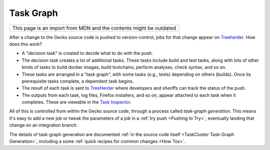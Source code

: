 Task Graph
==========

+--------------------------------------------------------------------+
| This page is an import from MDN and the contents might be outdated |
+--------------------------------------------------------------------+

After a change to the Gecko source code is pushed to version-control,
jobs for that change appear
on `Treeherder <https://treeherder.mozilla.org/>`__. How does this
work?

-  A "decision task" is created to decide what to do with the push.
-  The decision task creates a lot of additional tasks. These tasks
   include build and test tasks, along with lots of other kinds of tasks
   to build docker images, build toolchains, perform analyses, check
   syntax, and so on.
-  These tasks are arranged in a "task graph", with some tasks (e.g.,
   tests) depending on others (builds). Once its prerequisite tasks
   complete, a dependent task begins.
-  The result of each task is sent to
   `TreeHerder <https://treeherder.mozilla.org>`__ where developers and
   sheriffs can track the status of the push.
-  The outputs from each task, log files, Firefox installers, and so on,
   appear attached to each task when it completes. These are viewable in
   the `Task
   Inspector <https://tools.taskcluster.net/task-inspector/>`__.

All of this is controlled from within the Gecko source code, through a
process called *task-graph generation*.  This means it's easy to add a
new job or tweak the parameters of a job in a :ref:`try
push <Pushing to Try>`, eventually landing
that change on an integration branch.

The details of task-graph generation are documented :ref:`in the source
code itself <TaskCluster Task-Graph Generation>`,
including a some :ref:`quick recipes for common changes <How Tos>`.
